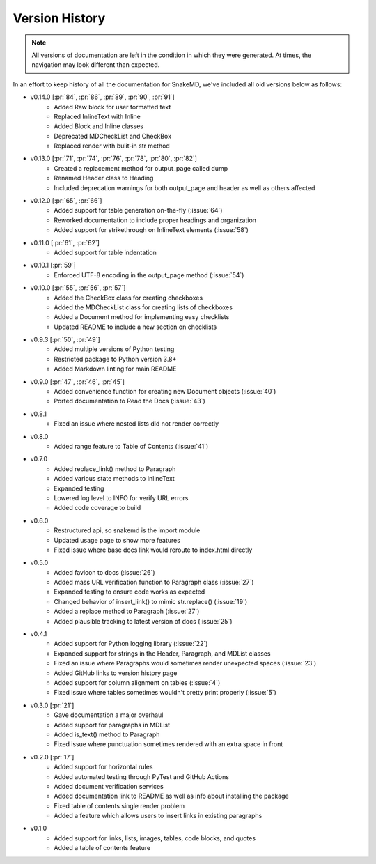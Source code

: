 Version History
===============

.. note::
    All versions of documentation are left in the condition
    in which they were generated. At times, the navigation may
    look different than expected. 

In an effort to keep history of all the documentation
for SnakeMD, we've included all old versions below
as follows:

* v0.14.0 [:pr:`84`, :pr:`86`, :pr:`89`, :pr:`90`, :pr:`91`]
    * Added Raw block for user formatted text 
    * Replaced InlineText with Inline
    * Added Block and Inline classes 
    * Deprecated MDCheckList and CheckBox
    * Replaced render with bulit-in str method

* v0.13.0 [:pr:`71`, :pr:`74`, :pr:`76`, :pr:`78`, :pr:`80`, :pr:`82`]
    * Created a replacement method for output_page called dump
    * Renamed Header class to Heading
    * Included deprecation warnings for both output_page and header as well as others affected

* v0.12.0 [:pr:`65`, :pr:`66`]
    * Added support for table generation on-the-fly (:issue:`64`)
    * Reworked documentation to include proper headings and organization
    * Added support for strikethrough on InlineText elements (:issue:`58`)

* v0.11.0 [:pr:`61`, :pr:`62`]
    * Added support for table indentation

* v0.10.1 [:pr:`59`]
    * Enforced UTF-8 encoding in the output_page method (:issue:`54`)

* v0.10.0 [:pr:`55`, :pr:`56`, :pr:`57`]
    * Added the CheckBox class for creating checkboxes
    * Added the MDCheckList class for creating lists of checkboxes
    * Added a Document method for implementing easy checklists
    * Updated README to include a new section on checklists

* v0.9.3 [:pr:`50`, :pr:`49`]
    * Added multiple versions of Python testing
    * Restricted package to Python version 3.8+
    * Added Markdown linting for main README

* v0.9.0 [:pr:`47`, :pr:`46`, :pr:`45`]
    * Added convenience function for creating new Document objects (:issue:`40`)
    * Ported documentation to Read the Docs (:issue:`43`)

* v0.8.1
    * Fixed an issue where nested lists did not render correctly 

* v0.8.0
    * Added range feature to Table of Contents (:issue:`41`)

* v0.7.0
    * Added replace_link() method to Paragraph
    * Added various state methods to InlineText
    * Expanded testing
    * Lowered log level to INFO for verify URL errors
    * Added code coverage to build

* v0.6.0
    * Restructured api, so snakemd is the import module
    * Updated usage page to show more features
    * Fixed issue where base docs link would reroute to index.html directly

* v0.5.0
    * Added favicon to docs (:issue:`26`)
    * Added mass URL verification function to Paragraph class (:issue:`27`)
    * Expanded testing to ensure code works as expected
    * Changed behavior of insert_link() to mimic str.replace() (:issue:`19`)
    * Added a replace method to Paragraph (:issue:`27`)
    * Added plausible tracking to latest version of docs (:issue:`25`)

* v0.4.1
    * Added support for Python logging library (:issue:`22`)
    * Expanded support for strings in the Header, Paragraph, and MDList classes
    * Fixed an issue where Paragraphs would sometimes render unexpected spaces (:issue:`23`)
    * Added GitHub links to version history page
    * Added support for column alignment on tables (:issue:`4`)
    * Fixed issue where tables sometimes wouldn't pretty print properly (:issue:`5`)

* v0.3.0 [:pr:`21`]
    * Gave documentation a major overhaul
    * Added support for paragraphs in MDList
    * Added is_text() method to Paragraph
    * Fixed issue where punctuation sometimes rendered with an extra space in front

* v0.2.0 [:pr:`17`]
    * Added support for horizontal rules
    * Added automated testing through PyTest and GitHub Actions
    * Added document verification services
    * Added documentation link to README as well as info about installing the package
    * Fixed table of contents single render problem
    * Added a feature which allows users to insert links in existing paragraphs

* v0.1.0
    * Added support for links, lists, images, tables, code blocks, and quotes
    * Added a table of contents feature

